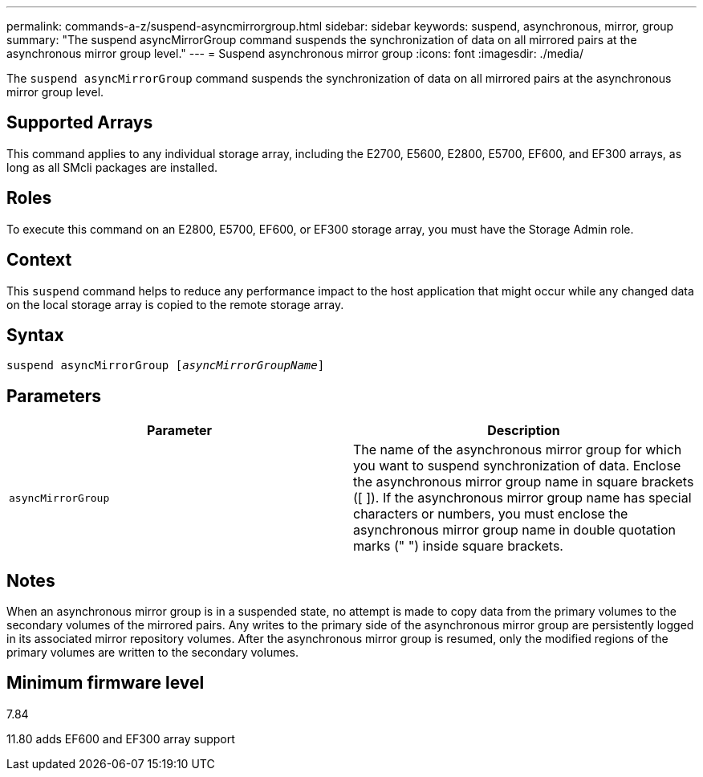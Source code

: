 ---
permalink: commands-a-z/suspend-asyncmirrorgroup.html
sidebar: sidebar
keywords: suspend, asynchronous, mirror, group
summary: "The suspend asyncMirrorGroup command suspends the synchronization of data on all mirrored pairs at the asynchronous mirror group level."
---
= Suspend asynchronous mirror group
:icons: font
:imagesdir: ./media/

[.lead]
The `suspend asyncMirrorGroup` command suspends the synchronization of data on all mirrored pairs at the asynchronous mirror group level.

== Supported Arrays

This command applies to any individual storage array, including the E2700, E5600, E2800, E5700, EF600, and EF300 arrays, as long as all SMcli packages are installed.

== Roles

To execute this command on an E2800, E5700, EF600, or EF300 storage array, you must have the Storage Admin role.

== Context

This `suspend` command helps to reduce any performance impact to the host application that might occur while any changed data on the local storage array is copied to the remote storage array.

== Syntax
[subs=+macros]
----

pass:quotes[suspend asyncMirrorGroup [_asyncMirrorGroupName_]]
----

== Parameters
[cols="2*",options="header"]
|===
| Parameter| Description
a|
`asyncMirrorGroup`
a|
The name of the asynchronous mirror group for which you want to suspend synchronization of data. Enclose the asynchronous mirror group name in square brackets ([ ]). If the asynchronous mirror group name has special characters or numbers, you must enclose the asynchronous mirror group name in double quotation marks (" ") inside square brackets.

|===

== Notes

When an asynchronous mirror group is in a suspended state, no attempt is made to copy data from the primary volumes to the secondary volumes of the mirrored pairs. Any writes to the primary side of the asynchronous mirror group are persistently logged in its associated mirror repository volumes. After the asynchronous mirror group is resumed, only the modified regions of the primary volumes are written to the secondary volumes.

== Minimum firmware level

7.84

11.80 adds EF600 and EF300 array support
